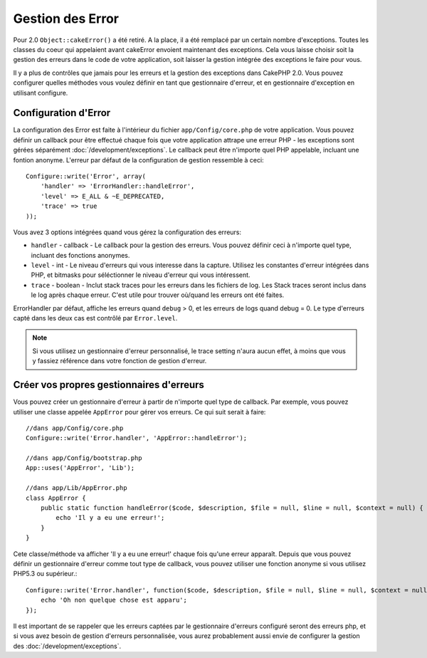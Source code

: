 Gestion des Error
#################

Pour 2.0 ``Object::cakeError()`` a été retiré. A la place, il a été remplacé 
par un certain nombre d'exceptions. Toutes les classes du coeur qui appelaient 
avant cakeError envoient maintenant des exceptions. Cela vous laisse choisir 
soit la gestion des erreurs dans le code de votre application, soit laisser 
la gestion intégrée des exceptions le faire pour vous.

Il y a plus de contrôles que jamais pour les erreurs et la gestion des 
exceptions dans CakePHP 2.0. Vous pouvez configurer quelles méthodes vous 
voulez définir en tant que gestionnaire d'erreur, et en gestionnaire 
d'exception en utilisant configure.

Configuration d'Error
=====================

La configuration des Error est faite à l'intérieur du fichier 
``app/Config/core.php`` de votre application. Vous pouvez définir un callback 
pour être effectué chaque fois que votre application attrape une erreur PHP - 
les exceptions sont gérées séparément :doc:`/development/exceptions`.
Le callback peut être n'importe quel PHP appelable, incluant une fontion 
anonyme. L'erreur par défaut de la configuration de gestion ressemble à 
ceci::

    Configure::write('Error', array(
        'handler' => 'ErrorHandler::handleError',
        'level' => E_ALL & ~E_DEPRECATED,
        'trace' => true
    ));

Vous avez 3 options intégrées quand vous gérez la configuration des erreurs:

* ``handler`` - callback - Le callback pour la gestion des erreurs. Vous pouvez 
  définir ceci à n'importe quel type, incluant des fonctions anonymes.
* ``level`` - int - Le niveau d'erreurs qui vous interesse dans la capture.
  Utilisez les constantes d'erreur intégrées dans PHP, et bitmasks pour 
  séléctionner le niveau d'erreur qui vous intéressent.
* ``trace`` - boolean - Inclut stack traces pour les erreurs dans les fichiers 
  de log. Les Stack traces seront inclus dans le log après chaque erreur. C'est 
  utile pour trouver où/quand les erreurs ont été faites.

ErrorHandler par défaut, affiche les erreurs quand ``debug`` > 0, et les 
erreurs de logs quand debug = 0. Le type d'erreurs capté dans les deux cas est 
contrôlé par ``Error.level``.

.. note::

    Si vous utilisez un gestionnaire d'erreur personnalisé, le trace setting 
    n'aura aucun effet, à moins que vous y fassiez référence dans votre 
    fonction de gestion d'erreur.

Créer vos propres gestionnaires d'erreurs
=========================================

Vous pouvez créer un gestionnaire d'erreur à partir de n'importe quel type 
de callback. Par exemple, vous pouvez utiliser une classe appelée ``AppError`` 
pour gérer vos erreurs. Ce qui suit serait à faire::

    //dans app/Config/core.php
    Configure::write('Error.handler', 'AppError::handleError');

    //dans app/Config/bootstrap.php
    App::uses('AppError', 'Lib');

    //dans app/Lib/AppError.php
    class AppError {
        public static function handleError($code, $description, $file = null, $line = null, $context = null) {
            echo 'Il y a eu une erreur!';
        }
    }

Cete classe/méthode va afficher 'Il y a eu une erreur!' chaque fois qu'une 
erreur apparaît. Depuis que vous pouvez définir un gestionnaire d'erreur comme 
tout type de callback, vous pouvez utiliser une fonction anonyme si vous 
utilisez PHP5.3 ou supérieur.::

    Configure::write('Error.handler', function($code, $description, $file = null, $line = null, $context = null) {
        echo 'Oh non quelque chose est apparu';
    });

Il est important de se rappeler que les erreurs captées par le gestionnaire 
d'erreurs configuré seront des erreurs php, et si vous avez besoin de gestion 
d'erreurs personnalisée, vous aurez probablement aussi envie de configurer la 
gestion des :doc:`/development/exceptions`.


.. meta::
    :title lang=fr: Gestion des Erreurs
    :keywords lang=fr: stack traces,error constants,tableau erreur,défaut affichages,fonctions anonymes,gestionnaires d'erreurs,erreur par défaut,niveau erreur,gestionnaite handler exception,php error,error handler,write error,core classes,exception handling,configuration error,application code,callback,custom error,exceptions,bitmasks

